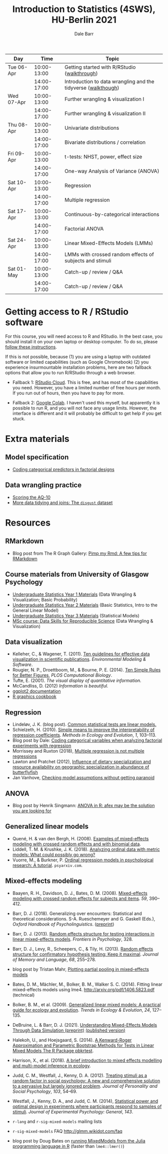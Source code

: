 #+TITLE: Introduction to Statistics (4SWS), HU-Berlin 2021
#+AUTHOR: Dale Barr
#+options: html-link-use-abs-url:nil html-postamble:auto
#+options: html-preamble:t html-scripts:t html-style:t
#+options: html5-fancy:nil tex:t ^:nil num:nil toc:nil
#+html_doctype: xhtml-strict
#+html_container: div
#+html_head: <link rel="stylesheet" type="text/css" href="css/my_css.css" />
#+description:
#+keywords:
#+html_link_home:
#+html_link_up:
#+html_mathjax:
#+html_head:
#+html_head_extra:
#+subtitle:
#+infojs_opt:
#+creator: <a href="https://www.gnu.org/software/emacs/">Emacs</a> 26.3 (<a href="https://orgmode.org">Org</a> mode 9.3)
#+latex_header:

| Day        |        Time | Topic                                                         |
|------------+-------------+---------------------------------------------------------------|
| Tue 06-Apr | 10:00-13:00 | Getting started with R/RStudio ([[file:01_data_wrangling/morning_intro_to_R/intro_to_coding_in_R.html][walkthrough]])                  |
|            | 14:00-17:00 | Introduction to data wrangling and the tidyverse ([[file:01_data_wrangling/afternoon_intro_to_data_wrangling/index.org][walkthough]]) |
|------------+-------------+---------------------------------------------------------------|
| Wed 07-Apr | 10:00-13:00 | Further wrangling & visualization I                           |
|            | 14:00-17:00 | Further wrangling & visualization II                          |
|------------+-------------+---------------------------------------------------------------|
| Thu 08-Apr | 10:00-13:00 | Univariate distributions                                      |
|            | 14:00-17:00 | Bivariate distributions / correlation                         |
|------------+-------------+---------------------------------------------------------------|
| Fri 09-Apr | 10:00-13:00 | t-tests: NHST, power, effect size                             |
|            | 14:00-17:00 | One-way Analysis of Variance (ANOVA)                          |
|------------+-------------+---------------------------------------------------------------|
| Sat 10-Apr | 10:00-13:00 | Regression                                                    |
|            | 14:00-17:00 | Multiple regression                                           |
|------------+-------------+---------------------------------------------------------------|
| Sat 17-Apr | 10:00-13:00 | Continuous-by-categorical interactions                        |
|            | 14:00-17:00 | Factorial ANOVA                                               |
|------------+-------------+---------------------------------------------------------------|
| Sat 24-Apr | 10:00-13:00 | Linear Mixed-Effects Models (LMMs)                            |
|            | 14:00-17:00 | LMMs with crossed random effects of subjects and stimuli      |
|------------+-------------+---------------------------------------------------------------|
| Sat 01-May | 10:00-13:00 | Catch-up / review / Q&A                                       |
|            | 14:00-17:00 | Catch-up / review / Q&A                                       |
|------------+-------------+---------------------------------------------------------------|

* Getting access to R / RStudio software

For this course, you will need access to R and RStudio. In the best case, you should install it on your own laptop or desktop computer. To do so, please [[file:00_installation/installation.html][follow these instructions]].

If this is not possible, because (1) you are using a laptop with outdated software or limited capabilities (such as Google Chromebook) (2) you experience insurmountable installation problems, here are two fallback options that allow you to run R/RStudio through a web browser.

- Fallback 1: [[https://rstudio.cloud/plans/free][RStudio Cloud]]. This is free, and has most of the capabilities you need. However, you have a limited number of free hours per month. If you run out of hours, then you have to pay for more.

- Fallback 2: [[https://towardsdatascience.com/how-to-use-r-in-google-colab-b6e02d736497][Google Colab]]. I haven't used this myself, but apparently it is possible to run R, and you will not face any usage limits. However, the interface is different and it will probably be difficult to get help if you get stuck.

* Extra materials

** Model specification
- [[https://talklab.psy.gla.ac.uk/tvw/catpred][Coding categorical predictors in factorial designs]]
# - Extra practice with linear regression: ([[file:extra/extra_lm_practice.Rmd][source Rmd file]]) ([[file:extra/extra_lm_solution.html][solution]])

** Data wrangling practice
- [[file:01_monday/afternoon_scoring_the_AQ/index.org][Scoring the AQ-10]]
- [[file:02_tuesday/afternoon_joins/index.org][More data tidying and joins: The =disgust= dataset]]
# - Scoring the EQ-Short and SQ-Short [hard!]: ([[file:extra/EQ_SQ/EQ_SQ_wrangle.Rmd][Rmd_source]]) ([[file:extra/EQ_SQ/solution.html][solution_html]]) ([[file:extra/EQ_SQ/solution.Rmd][solution_Rmd]]) ([[file:extra/EQ_SQ_files.zip][data_files]])

# ** Data visualization practice
# - [[file:extra/factorial_plots/factorial_plots.html][Factorial plots]]

# ** Data simulation
# - [[file:extra/binary/binary.html][Simulating binary data]]

# ** Scripts from Live Coding Sessions
# - Scottish babynames script from Monday morning: [[file:01_monday/morning_intro_to_R/names.R][names.R]]
# - Data wrangling and data tidying: [[file:01_monday/afternoon_intro_to_data_wrangling/01_monday_afternoon_script.R][01_monday_afternoon_script.R]]
# - [[file:extra/misc/misc.html][Miscellaneous extra things (Thursday morning)]]

* Resources

** RMarkdown

- Blog post from The R Graph Gallery: [[https://www.r-graph-gallery.com/pimp-my-rmd-a-few-tips-for-r-markdown/][Pimp my Rmd: A few tips for RMarkdown]]

** Course materials from University of Glasgow Psychology

- [[https://psyteachr.github.io/ug1-practical/][Undergraduate Statistics Year 1 Materials]] (Data Wrangling & Visualization; Basic Probability)
- [[https://psyteachr.github.io/ug2-practical/][Undergraduate Statistics Year 2 Materials]] (Basic Statistics, Intro to the General Linear Model)
- [[https://psyteachr.github.io/ug3-stats/][Undergraduate Statistics Year 3 Materials]] (Statistical Models)
- [[https://psyteachr.github.io/msc-data-skills/][MSc course: Data Skills for Reproducible Science]] (Data Wrangling & Visualization)

** Data visualization

- Kelleher, C., & Wagener, T. (2011). [[https://www.sciencedirect.com/science/article/pii/S1364815210003270][Ten guidelines for effective data visualization in scientific publications]]. /Environmental Modeling & Software/.
- Rougier, N. P., Droettboom, M., & Bourne, P. E. (2014). [[http://journals.plos.org/ploscompbiol/article?id=10.1371/journal.pcbi.1003833][Ten Simple Rules for Better Figures]], /PLOS Computational Biology/.
- Tufte, E. (2001). /The visual display of quantitative information./ 
- McCandliss, D. (2012) /Information is beautiful./
- [[http://docs.ggplot2.org/current][ggplot2 documentation]]
- [[http://www.cookbook-r.com/Graphs][R graphics cookbook]]

** Regression

- Lindeløv, J. K. (blog post). [[https://lindeloev.github.io/tests-as-linear/][Common statistical tests are linear models.]]
- Schielzeth, H. (2010). [[https://besjournals.onlinelibrary.wiley.com/doi/abs/10.1111/j.2041-210X.2010.00012.x][Simple means to improve the interpretability of regression coefficients]]. /Methods in Ecology and Evolution/, /1/, 103--113.
- Blog post by Dale: [[http://talklab.psy.gla.ac.uk/tvw/catpred/][Coding categorical variables when analyzing factorial experiments with regression]]
- Morrissey and Ruxton (2018), [[http://dx.doi.org/10.3998/ptpbio.16039257.0010.003][Multiple regression is not multiple regressions]]
- Lawton and Pratchet (2012), [[https://doi.org/10.1002/ece3.253][Influence of dietary specialization and resource availability on geographic specialization in abundance of butterflyfish]]
- Jan Vanhove, [[https://janhove.github.io/analysis/2018/04/25/graphical-model-checking][Checking model assumptions without getting paranoid]]

** ANOVA

- Blog post by Henrik Singmann: [[http://singmann.org/anova-in-r-afex-may-be-the-solution-you-are-looking-for/][ANOVA in R: afex may be the solution you are looking for]]

** Generalized linear models

- Quené, H. & van den Bergh, H. (2008). [[https://www.sciencedirect.com/science/article/pii/S0749596X08000193][Examples of mixed-effects modeling with crossed random effects and with binomial data]].
- Liddell, T. M. & Krushke, J. K. (2018). [[https://www.sciencedirect.com/science/article/pii/S0022103117307746][Analyzing ordinal data with metric models: What could possibly go wrong?]]
- Vuorre, M., & Burkner, P. [[https://psyarxiv.com/x8swp/download?format=pdf][Ordinal regression models in psychological research: A tutorial]].  =psyarxiv.com=.

** Mixed-effects modeling

- Baayen, R. H., Davidson, D. J., Bates, D. M. (2008). [[https://www.sciencedirect.com/science/article/pii/S0749596X07001398][Mixed-effects modeling with crossed random effects for subjects and items]]. /59/, 390--412.
- Barr, D. J. (2018). Generalizing over encounters: Statistical and theoretical considerations. S-A. Rueschemeyer and G. Gaskell (Eds.), /Oxford Handbook of Psycholinguistics/. ([[https://osf.io/u8yxs/download][preprint]])
- Barr, D. J. (2013). [[https://www.frontiersin.org/articles/10.3389/fpsyg.2013.00328/full][Random effects structure for testing interactions in linear mixed-effects models]]. /Frontiers in Psychology/, 328.
- Barr, D. J., Levy, R., Scheepers, C., & Tily, H. (2013). [[http://dx.doi.org/10.1016/j.jml.2012.11.001][Random effects structure for confirmatory hypothesis testing: Keep it maximal]]. /Journal of Memory and Language/, /68/, 255--278.
- blog post by Tristan Mahr, [[https://tjmahr.github.io/plotting-partial-pooling-in-mixed-effects-models/][Plotting partial pooling in mixed-effects models]]

- Bates, D. M., Mächler, M., Bolker, B. M., Walker S. C. (2014). Fitting linear mixed-effects models using lme4. http://arxiv.org/pdf/1406.5823.pdf (technical)

- Bolker, B. M., et al. (2009). [[https://www.sciencedirect.com/science/article/pii/S0169534709000196][Generalized linear mixed models: A practical guide for ecology and evolution]]. /Trends in Ecology & Evolution/, /24/, 127--135.

- DeBruine, L. & Barr, D. J. (2021). [[https://psyarxiv.com/xp5cy/][Understanding Mixed-Effects Models Through Data Simulation (preprint)]] [[https://journals.sagepub.com/doi/full/10.1177/2515245920965119][(published version)]]

- Halekoh, U., and Hoejsgaard, S. (2014). [[https://www.jstatsoft.org/article/view/v059i09][A Kenward-Roger Approximation and Parametric Bootstrap Methods for Tests in Linear Mixed Models The R Package pbkrtest]].

- Harrison, X., et al. (2018). [[https://peerj.com/articles/4794/][A brief introduction to mixed effects modelling and multi-model inference in ecology]].

- Judd, C. M., Westfall, J., Kenny, D. A. (2012). [[http://jakewestfall.org/publications/JWK.pdf][Treating stimuli as a random factor in social psychology: A new and comprehensive solution to a pervasive but largely ignored problem]]. /Journal of Personality and Social Psychology/, /103/, 54--69.

- Westfall, J., Kenny, D. A., and Judd, C. M. (2014), [[http://psych.colorado.edu/~westfaja/crossed_power_JEPG.pdf][Statistical power and optimal design in experiments where participants respond to samples of stimuli]]. /Journal of Experimental Psychology: General/, /143/.

- =r-lang= and =r-sig-mixed-models= mailing lists
- =r-sig-mixed-models= FAQ http://glmm.wikidot.com/faq
- blog post by Doug Bates on [[https://rpubs.com/dmbates/377897][running MixedModels from the Julia programming language in R]] (faster than =lme4::lmer()=)

